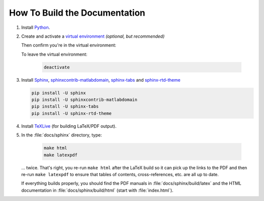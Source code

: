 How To Build the Documentation
==============================

1. Install `Python <https://python.org>`_.

2. Create and activate a `virtual environment <https://packaging.python.org/en/latest/guides/installing-using-pip-and-virtual-environments/#creating-a-virtual-environment>`_ *(optional, but recommended)*

   .. tabs::

      .. group-tab:: Unix/macOS
      
         .. code-block:: console
  
            python3 -m venv sphinx-env
            source sphinx-env/bin/activate

      .. group-tab:: Windows

         .. code-block:: console
    
            python3 -m venv sphinx-env
            .\sphinx-env\Scripts\activate

   Then confirm you're in the virtual environment:
   
   .. tabs::

      .. group-tab:: Unix/macOS
      
         .. code-block:: console
  
            which python

      .. group-tab:: Windows

         .. code-block:: console
    
            where python

   To leave the virtual environment:
   
    .. code-block:: console

       deactivate

3. Install `Sphinx <https://www.sphinx-doc.org>`_, `sphinxcontrib-matlabdomain <https://pypi.org/project/sphinxcontrib-matlabdomain/>`_, `sphinx-tabs <https://pypi.org/project/sphinx-tabs/>`_ and `sphinx-rtd-theme <https://pypi.org/project/sphinx-rtd-theme/>`_

   .. code-block:: console

      pip install -U sphinx
      pip install -U sphinxcontrib-matlabdomain
      pip install -U sphinx-tabs
      pip install -U sphinx-rtd-theme

4. Install `TeXLive <https://tug.org/texlive>`_ (for building LaTeX/PDF output).

5. In the :file:`docs/sphinx` directory, type:

    .. code-block:: console
    
       make html
       make latexpdf

   ... twice. That's right, you re-run ``make html`` after the LaTeX build so it can pick up the links to the PDF and then re-run ``make latexpdf`` to ensure that tables of contents, cross-references, etc. are all up to date.
   
   If everything builds properly, you should find the PDF manuals in :file:`docs/sphinx/build/latex` and the HTML documentation in :file:`docs/sphinx/build/html` (start with :file:`index.html`).
